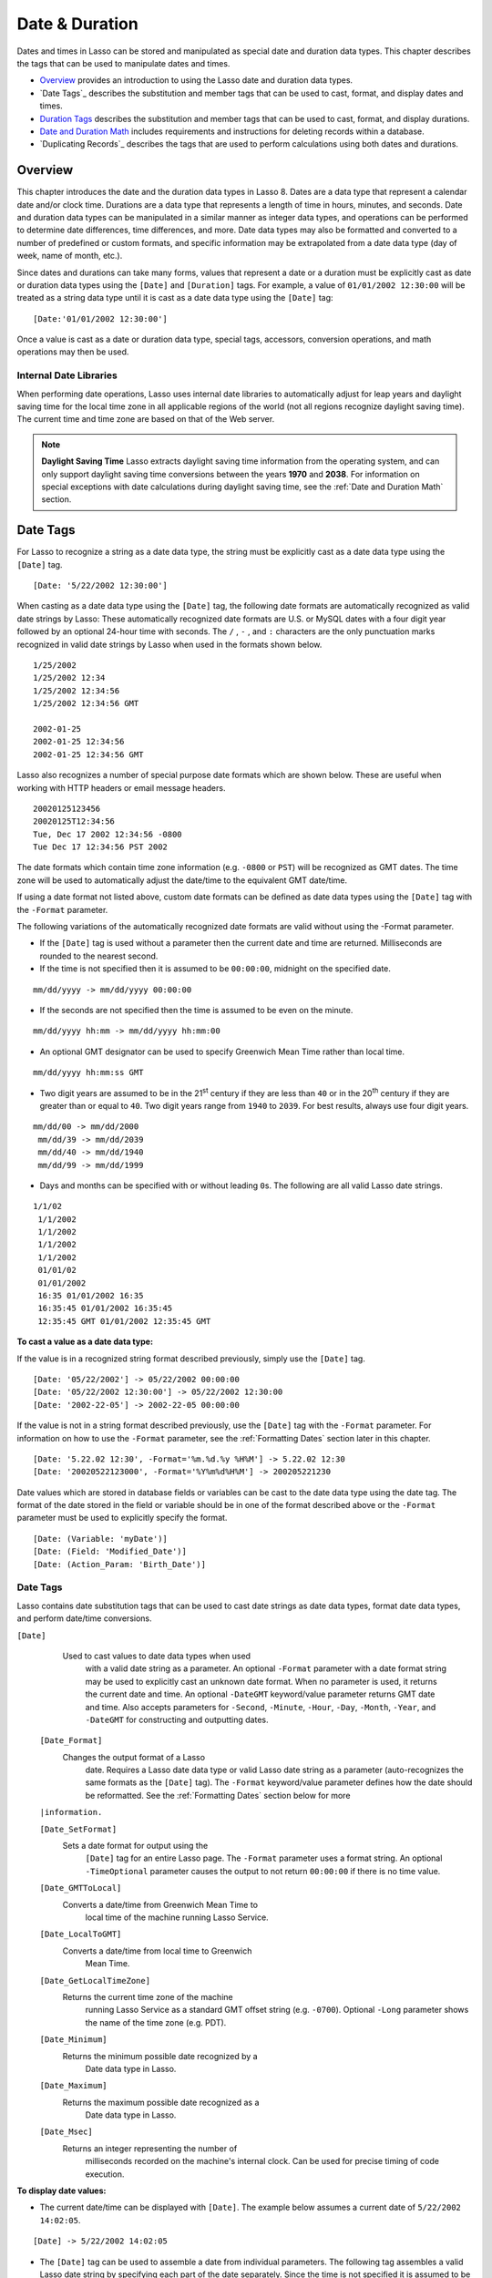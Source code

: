 .. _date-duration:

.. direct from book

***************
Date & Duration
***************

Dates and times in Lasso can be stored and manipulated as special date
and duration data types. This chapter describes the tags that can be
used to manipulate dates and times.

-  `Overview`_ provides an introduction to using the Lasso date and
   duration data types.
-  `Date Tags`_ describes the substitution and member tags that can be
   used to cast, format, and display dates and times.
-  `Duration Tags`_ describes the substitution and member tags that can
   be used to cast, format, and display durations.
-  `Date and Duration Math`_ includes requirements and instructions for
   deleting records within a database.
-  `Duplicating Records`_ describes the tags that are used to perform
   calculations using both dates and durations.

Overview
========

This chapter introduces the date and the duration data types in Lasso 8.
Dates are a data type that represent a calendar date and/or clock time.
Durations are a data type that represents a length of time in hours,
minutes, and seconds. Date and duration data types can be manipulated in
a similar manner as integer data types, and operations can be performed
to determine date differences, time differences, and more. Date data
types may also be formatted and converted to a number of predefined or
custom formats, and specific information may be extrapolated from a date
data type (day of week, name of month, etc.).

Since dates and durations can take many forms, values that represent a
date or a duration must be explicitly cast as date or duration data
types using the ``[Date]`` and ``[Duration]`` tags. For example, a value
of ``01/01/2002 12:30:00`` will be treated as a string data type until
it is cast as a date data type using the ``[Date]`` tag::

   [Date:'01/01/2002 12:30:00']

Once a value is cast as a date or duration data type, special tags,
accessors, conversion operations, and math operations may then be used.

Internal Date Libraries
-----------------------

When performing date operations, Lasso uses internal date libraries to
automatically adjust for leap years and daylight saving time for the
local time zone in all applicable regions of the world (not all regions
recognize daylight saving time). The current time and time zone are
based on that of the Web server.

.. Note:: **Daylight Saving Time**   Lasso extracts daylight saving time
   information from the operating system, and can only support daylight
   saving time conversions between the years **1970** and **2038**. For
   information on special exceptions with date calculations during
   daylight saving time, see the :ref:`Date and Duration Math` section.

Date Tags
=========

For Lasso to recognize a string as a date data type, the string must be
explicitly cast as a date data type using the ``[Date]`` tag.

::

   [Date: '5/22/2002 12:30:00']

When casting as a date data type using the ``[Date]`` tag, the following
date formats are automatically recognized as valid date strings by
Lasso: These automatically recognized date formats are U.S. or MySQL
dates with a four digit year followed by an optional 24-hour time with
seconds. The  ``/`` ,  ``-`` , and  ``:``  characters are the only
punctuation marks recognized in valid date strings by Lasso when used in
the formats shown below.

::

    1/25/2002
    1/25/2002 12:34
    1/25/2002 12:34:56
    1/25/2002 12:34:56 GMT

    2002-01-25
    2002-01-25 12:34:56
    2002-01-25 12:34:56 GMT

Lasso also recognizes a number of special purpose date formats which are
shown below. These are useful when working with HTTP headers or email
message headers.

::

    20020125123456
    20020125T12:34:56
    Tue, Dec 17 2002 12:34:56 -0800
    Tue Dec 17 12:34:56 PST 2002

The date formats which contain time zone information (e.g. ``-0800`` or
``PST``) will be recognized as GMT dates. The time zone will be used to
automatically adjust the date/time to the equivalent GMT date/time.

If using a date format not listed above, custom date formats can be
defined as date data types using the ``[Date]`` tag with the ``-Format``
parameter.

The following variations of the automatically recognized date formats
are valid without using the -Format parameter.

-  If the ``[Date]`` tag is used without a parameter then the current
   date and time are returned. Milliseconds are rounded to the nearest
   second.
-  If the time is not specified then it is assumed to be ``00:00:00``,
   midnight on the specified date.

::

   mm/dd/yyyy -> mm/dd/yyyy 00:00:00
   
-  If the seconds are not specified then the time is assumed to be even
   on the minute.

::

   mm/dd/yyyy hh:mm -> mm/dd/yyyy hh:mm:00

-  An optional GMT designator can be used to specify Greenwich Mean Time
   rather than local time.

::

   mm/dd/yyyy hh:mm:ss GMT

-  Two digit years are assumed to be in the 21\ :sup:`st` century if
   they are less than ``40`` or in the 20\ :sup:`th` century if they are
   greater than or equal to ``40``. Two digit years range from ``1940``
   to ``2039``. For best results, always use four digit years.

::

      mm/dd/00 -> mm/dd/2000
       mm/dd/39 -> mm/dd/2039
       mm/dd/40 -> mm/dd/1940
       mm/dd/99 -> mm/dd/1999

-  Days and months can be specified with or without leading ``0``\ s. The
   following are all valid Lasso date strings.

::

      1/1/02
       1/1/2002
       1/1/2002
       1/1/2002
       1/1/2002
       01/01/02
       01/01/2002
       16:35 01/01/2002 16:35
       16:35:45 01/01/2002 16:35:45
       12:35:45 GMT 01/01/2002 12:35:45 GMT

**To cast a value as a date data type:**

If the value is in a recognized string format described previously,
simply use the ``[Date]`` tag.

::

    [Date: '05/22/2002'] -> 05/22/2002 00:00:00
    [Date: '05/22/2002 12:30:00'] -> 05/22/2002 12:30:00
    [Date: '2002-22-05'] -> 2002-22-05 00:00:00

If the value is not in a string format described previously, use the
``[Date]`` tag with the ``-Format`` parameter. For information on how to
use the ``-Format`` parameter, see the :ref:`Formatting Dates` section
later in this chapter.

::

    [Date: '5.22.02 12:30', -Format='%m.%d.%y %H%M'] -> 5.22.02 12:30
    [Date: '20020522123000', -Format='%Y%m%d%H%M'] -> 200205221230

Date values which are stored in database fields or variables can be cast
to the date data type using the date tag. The format of the date stored
in the field or variable should be in one of the format described above
or the ``-Format`` parameter must be used to explicitly specify the
format.

::

    [Date: (Variable: 'myDate')]
    [Date: (Field: 'Modified_Date')]
    [Date: (Action_Param: 'Birth_Date')]

Date Tags
---------

Lasso contains date substitution tags that can be used to cast date
strings as date data types, format date data types, and perform
date/time conversions.

   
``[Date]``
   Used to cast values to date data types when used 
     with a valid date string as a parameter. An      
     optional ``-Format`` parameter with a date format
     string may be used to explicitly cast an unknown 
     date format. When no parameter is used, it       
     returns the current date and time. An optional   
     ``-DateGMT`` keyword/value parameter returns GMT 
     date and time. Also accepts parameters for       
     ``-Second``, ``-Minute``, ``-Hour``, ``-Day``,   
     ``-Month``, ``-Year``, and ``-DateGMT`` for      
     constructing and outputting dates.               
  
  ``[Date_Format]``
   Changes the output format of a Lasso             
     date. Requires a Lasso date data type or valid   
     Lasso date string as a parameter (auto-recognizes
     the same formats as the ``[Date]`` tag). The     
     ``-Format`` keyword/value parameter defines how  
     the date should be reformatted. See the          
     :ref:`Formatting Dates` section below for more   
  ``|information.``

  ``[Date_SetFormat]``
   Sets a date format for output using the          
     ``[Date]`` tag for an entire Lasso page. The     
     ``-Format`` parameter uses a format string. An   
     optional ``-TimeOptional`` parameter causes the  
     output to not return ``00:00:00`` if there is no 
     time value.                                      

  ``[Date_GMTToLocal]``
   Converts a date/time from Greenwich Mean Time to 
     local time of the machine running Lasso Service. 

  ``[Date_LocalToGMT]``
   Converts a date/time from local time to Greenwich
     Mean Time.                                       
  
  ``[Date_GetLocalTimeZone]``
   Returns the current time zone of the machine     
     running Lasso Service as a standard GMT offset   
     string (e.g. ``-0700``). Optional ``-Long``      
     parameter shows the name of the time zone (e.g.  
     PDT).

  ``[Date_Minimum]``
   Returns the minimum possible date recognized by a
     Date data type in Lasso.                         
  
  ``[Date_Maximum]``
   Returns the maximum possible date recognized as a
     Date data type in Lasso.                         
  
  ``[Date_Msec]``
   Returns an integer representing the number of    
     milliseconds recorded on the machine's internal  
     clock. Can be used for precise timing of code execution.

**To display date values:**

-  The current date/time can be displayed with ``[Date]``. The example
   below assumes a current date of ``5/22/2002 14:02:05``.

::

   [Date] -> 5/22/2002 14:02:05

-  The ``[Date]`` tag can be used to assemble a date from individual
   parameters. The following tag assembles a valid Lasso date string by
   specifying each part of the date separately. Since the time is not
   specified it is assumed to be midnight on the specified day.

::

   [Date: -Year=2002, -Month=5, -Day=22] -> 5/22/2002 00:00:00

**To convert date values to and from GMT:**

Any date data type can instantly be converted to and from Greenwich Mean
Time using the ``[Date_GMTToLocal]`` and ``[Date_LocalToGMT]`` tags.
These tags will only convert the current time zone of the machine
running Lasso Service. The following example uses Pacific Time (PDT) as
the current time zone.

::

    [Date_GMTToLocal: (Date: '5/22/2002 14:02:05')] -> 5/22/2002 09:02:05
    [Date_LocalToGMT: (Date: '5/22/2002 14:02:05')] -> 5/22/2002 07:02:05

**To show the current time zone for the server running Lasso Service:**

The ``[Date_GetLocalTimeZone]`` tag displays the current time zone of
the machine running Lasso Service. The following example uses Pacific
Time (PDT) as the current time zone.

::

    [Date_GetLocalTimeZone] -> 0700
    [Date_GetLocalTimeZone: -Long] -> PDT

**To time a section of Lasso code:**

Call the ``[Date_Msec]`` tag to get a clock value before and after the
code has executed. The different in times represents the number of
milliseconds which have elapsed. Note that the ``[Date_Msec]`` value may
occasionally roll back around to zero so any negative times reported by
this code should be disregarded.

::

   <?LassoScript
      Var: 'start' = Date_Msec;
        The code to time
      'The code took ' + (Date_Msec - $start) + ' milliseconds to process.';
   ?>

Formatting Dates
----------------

The ``[Date]`` tag and the ``[Date_Format]`` tag each have a ``-Format``
parameter which accepts a string of symbols that define the format of
the date which should be parsed in the case of the ``[Date]`` tag or
formatted in the case of the ``[Date_Format]`` tag. The symbols which
can be used in the ``-Format`` parameter are detailed in the following
table.

  ``%d``
   U.S. Date Format (Mm/Dd/yyyy).                          
  
  ``%Q``
   MySQL date format (yyyy-mm-dd).                         
  
  ``%q``
   MySQL timestamp format (yyyymmddhhmmss)                 
  
  ``%r``
   12-hour time format (hh:mm:ss [AM/PM]).                 
  
  ``%T``
   24-hour time format (hh:mm:ss).                         
  
  ``%Y``
   4-digit year.                                           
  
  ``%y``
   2-digit year.                                           
  
  ``%m``
   Month number (01=January, 12=December).                 
  
  ``%B``
   Full English month name (e.g. "January").               
  
  ``%b``
   Abbreviated English month name (e.g. "Jan").            
  
  ``%d``
   Day of month (01-31).                                   
  
  ``%w``
   Day of week (01=Sunday, 07=Saturday).                   
  
  ``%W``
   Week of year.                                           
  
  ``%A``
   Full English weekday name (e.g. "Wednesday").           
  
  ``%a``
   Abbreviated English weekday name (e.g. "Wed").          
  
  ``%H``
   24-hour time hour (0-23).                               
  
  ``%h``
   12-hour time hour (1-12).                               
  
  ``%M``
   Minute (0-59).                                          
  
  ``%S``
   Second (0-59).                                          
  
  ``%p``
   AM/PM for 12-hour time.                                 
  
  ``%G``
   GMT time zone indicator.                                
  
  ``%z``
   Time zone offset in relation to GMT (e.g. +0100, -0800).
  
  ``%Z``
   Time zone designator (e.g. PST, GMT-1, GMT+12)          
  

Each of the date format symbols that returns a number automatically pads
that number with ``0`` so all values returned by the tag are the same
length.

-  An optional underscore ``_`` between the percent sign ``%`` and the
   letter designating the symbol specifies that a space should be used
   instead of ``0`` for the padding character (e.g. ``%_m`` returns the
   month number with space padding).
-  An optional hyphen ``-`` between the percent sign ``%`` and the
   letter designating the symbol specifies that no padding should be
   performed (e.g. ``%-m`` returns the month number with no padding).
-  A literal percent sign can be inserted using ``%%``.

.. Note:: If the ``%z`` or ``%Z`` symbols are used when parsing a
   date, the resulting Lasso date object will represent the
   equivalent GMT date/time.

**To convert Lasso date data types to various formats:**

The following examples show how to convert either Lasso date data types
or valid Lasso date strings to alternate formats.

::

    [Date_Format: '06/14/2001', -Format='%A, %B %d'] -> Thursday, June 14
    [Date_Format: '06/14/2001', -Format='%a, %b %d'] -> Thu, Jun 14
    [Date_Format: '2001-06-14', -Format='%Y%m%d%H%M'] -> 200106140000
    [Date_Format: (Date:'1/4/2002'), -Format='%m.%d.%y'] -> 01.04.02
    [Date_Format: (Date:'1/4/2002 02:30:00'), -Format='%B, %Y '] -> January, 2002
    [Date_Format: (Date:'1/4/2002 02:30:00'), -Format='%r'] -> 2:30 AM

**To import and export dates from MySQL:**

A common conversion in Lasso is converting MySQL dates to and from U.S.
dates. Dates are stored in MySQL in the following format ``yyyy-mm-dd``.
The following example shows how to import a date in this format to a
U.S. date format using the ``[Date_Format]`` tag with an appropriate
``-Format`` parameter.

::

    [Date_Format: '2001-05-22', -Format='%D'] -> 5/22/2001
    [Date_Format: '5/22/2001', -Format='%Q'] -> 2001-05-22
    [Date_Format: (Date:'2001-05-22'), -Format='%D'] -> 5/22/2001
    [Date_Format: (Date:'5/22/2001'), -Format='%Q'] -> 2001-05-22

**To set a custom Lasso date format for a file:**

Use the ``[Date_SetFormat]`` tag. This allows all date data types on a
page to be output in a custom format without the use of the
``[Date_Format]`` tag. The format specified is only valid for Lasso code
contained in the same file below the ``[Date_SetFormat]`` tag.

::

    [Date_SetFormat: -Format='%m%d%y']

The example above allows the following Lasso date to be output in a
custom format without the ``[Date_Format]`` tag.

::

    [Date:'01/01/2002'] -> 010102

Date Format Member Tags
-----------------------

In addition to ``[Date_Format]`` and ``[Date_SetFormat]``, Lasso 8 also
offers the ``[Date->Format]`` member tags for performing format
conversions on date data types.

  ``[Date->Format]``
   Changes the output format of a Lasso date data   
     type. May only be used with Lasso date data      
     types. Requires a date format string as a parameter.

  ``[Date->SetFormat]``
   Sets a date output format for a particular Lasso 
     date data type object. Requires a date format    
     string as a parameter. An optional               
     ``-TimeOptional`` parameter causes the output to 
     not return ``00:00:00`` if there is no time value.

  ``[Date->Set]``
   Sets one or more elements of the date to a new   
     value. Accepts the same parameters as the        
     ``[Date]`` tag including ``-Year``, ``-Month``,  
     ``-Day``, ``-Hour``, ``-Minute``, and ``-Second.``

**To convert Lasso date data types to various formats:**

The following examples show how to convert Lasso date data types to
alternate formats using the ``[Date->Format]`` tag.

::

    [Var:'MyDate'=(Date:'2002-06-14 00:00:00')]
    [$MyDate->Format: '%A, %B %d'] -> Tuesday, June 14, 2002

::

    [Var:'MyDate'=(Date:'06/14/2002 09:00:00')]
    [$MyDate->Format: '%Y%m%d%H%M'] -> 200206140900

::

    [Var:'MyDate'=(Date:'01/31/2002')]
    [$MyDate->Format: '%d.%m.%y'] -> 31.01.02

::

    [Var:'MyDate'=(Date:'09/01/2002')]
    [$MyDate->Format: '%B, %Y '] -> September, 2002

**To set an output format for a specific date data type:**

Use the ``[Date->SetFormat]`` tag. This causes all instances of a
particular date data type object to be output in a specified format.

::

    [Var:'MyDate'=(Date:'01/01/2002')]
    [$MyDate->(SetFormat: '%m%d%y')]

The example above causes all instances of ``[Var:'MyDate']`` in the
current Lasso page to be output in a custom format without the
``[Date_Format]`` or ``[Date->Format]`` tag.

::

    [Var:'MyDate'] -> 010102

Date Accessors
--------------

A date accessor function returns a specific integer or string value from
a date data type, such as the name of the current month or the seconds
of the current time. All date accessor tags in Lasso 8 are defined in
:ref:`Table 4: Date Accessor Tags <date-and-time-operations-table-4>`.


  ``[Date->Year]``
   Returns a four-digit integer representing the 
     year for a specified date. An optional        
     ``-Days`` parameter returns the number of days
     in the current year (e.g. 365).               
  
  ``[Date->Month]``
   Returns the number of the month (1=January,   
     12=December) for a specified date (defaults to
     current date). Optional ``-Long`` returns the 
     full English month name (e.g. "January") or   
     ``-Short`` returns an abbreviated English     
     month name (e.g. "Jan"). An optional ``-Days``
     parameter returns the number of days in the   
     current month (e.g. 31).                      
  
  ``[Date->Day]``
   Returns the integer day of the month          
     (e.g. 15).                                    
  
  ``[Date->DayofYear]``
   Returns integer day of year (out of 365). Will
     work with leap years as well (out of 366).    
  
  ``[Date->DayofWeek]``
   Returns the number of the day of the week     
     (1=Sunday, 7=Saturday) for a specified        
     date. Optional ``-Short`` returns an          
     abbreviated English day name (e.g. "Sun") and 
     ``-Long`` returns the full English day name   
     (e.g. "Sunday").                              
  
  ``[Date->Week]``
   Returns the integer week number for the year  
     of the specified date (out of 52). The        
     ``-Sunday`` parameter returns the integer week
     of year starting from Sunday (default). A     
     ``-Monday`` parameter returns integer week of 
     year starting from Monday.                    
  
  ``[Date->Hour]``
   Returns the hour for a specified date/time. An
     optional ``-Short`` parameter returns integer 
     hour from ``1`` to ``12`` instead of ``1`` to ``24``.

  ``[Date->Minute]``
   Returns integer minutes from ``0`` to ``59``  
     for a specified date/time.                    
  
  ``[Date->Second]``
   Returns integer seconds from ``0`` to ``59``  
     for the specified date/time.                  
  
  ``[Date->Millisecond]``
   Returns the current integer milliseconds of   
     the current date/time only.                   
  
  ``[Date->Time]``
   Returns the time of a specified date/time.    
  
  ``[Date->GMT]``
   Returns whether the specified date is in local
     or GMT time Returns ``True`` for GMT time and 
     ``False`` for local time.                     
  
  ``[Date->DST]``
   Returns whether the specified date is in      
     daylight saving time or not. Returns ``1`` for
     daylight saving time, ``0`` for standard time,
     and ``-1`` for indeterminate.                 

**To use date accessors:**

-  The individual parts of the current date/time can be displayed using
   the ``[Date-> ]`` tags.

::

   [(Date:'5/22/2002 14:02:05')->Year] -> 2002
   [(Date:'5/22/2002 14:02:05')->Month] -> 5
   [(Date:'2/22/2002 14:02:05')->(Month: -Long)] -> February
   [(Date:'5/22/2002 14:02:05')->Day] -> 22
   [(Date:'5/22/2002 14:02:05')->(DayOfWeek: -Short)] -> Wed
   [(Date:'5/22/2002 14:02:05')->Time] -> 14:02:05
   [(Date:'5/22/2002 14:02:05')->Hour] -> 14
   [(Date:'5/22/2002 14:02:05')->Minute] -> 02
   [(Date:'5/22/2002 14:02:05')->Second] -> 05

-  The ``[Date->Millisecond]`` tag can only return the current number of
   millisecond value (as related to the clock time) for the machine
   running Lasso Service.

::

   [Date->Millisecond] -> 957

Duration Tags
=============

A duration is a special data type that represents a length of time. A
duration is not a 24-hour clock time, and may represent any number of
hours, minutes, or seconds.

Similar to dates, durations must be cast as duration data types before
they can be manipulated. This is done using the ``[Duration]`` tag.
Durations may be cast in an ``hours:minutes:seconds`` format, or just as
seconds.

::

    [Duration:'1:00:00'] -> 1:00:00
    [Duration:'3600'] -> 1:00:00

Once a value has been cast as a duration data type, duration
calculations and accessors may then be used. Durations are especially
useful for calculating lengths of time under 24 hours, although they can
be utilized for any lengths of time. Durations are independent of
calendar months and years, and durations that equal a length of time
longer that one month are only estimates based on the average length of
years and months (i.e. ``365.2425`` days per years, ``30.4375`` days per
month). Duration tags in Lasso 8 are summarized in :ref:`Table 5:
Duration Tags <date-and-time-operations-table-5>`.

  ``[Duration]``
   Casts values as a duration data type. Accepts a  
     duration string for hours: minutes:seconds, or an
     integer number of seconds. An optional ``-Week`` 
     parameter automatically adds a specified number  
     of weeks to the duration. Optional ``-Day``,     
     ``-Hour``, ``-Minute``, and ``-Second``          
     parameters may also be used for automatically    
     adding day, hour, minute, and second time        
     increments to the duration.                      
  
  ``[Duration->Year]``
   Returns the integer number of years in a duration
     (based on an average of 365.25 days per year).   
  
  ``[Duration->Month]``
   Returns the integer number of months in a        
     duration (based on an average of 30.4375 days per month).

  ``[Duration->Week]``
   Returns the integer number of weeks in the duration.

  ``[Duration->Day]``
   Returns the integer number of days in the duration.

  ``[Duration->Hour]``
   Returns the integer number of hours in the duration.

  ``[Duration->Minute]``
   Returns the integer number of minutes in the duration.

  ``[Duration->Second]``
   Returns the integer number of seconds in the duration.

**To cast and display durations:**

-  Durations can be created using the ``[Duration]`` tag with the
   ``-Week``, ``-Day``, ``-Hour``, ``-Minute``, and ``-Second``
   parameters. This always returns durations in ``hours:minutes:seconds``
   format.

::
       [Duration: -Week=5, -Day=3, -Hour=12] -> 924:00:00
       [Duration: -Day=4, -Hour=2, -Minute=30] -> 98:30:00
       [Duration: -Hour=12, -Minute=45, -Second=50] -> 12:45:50
       [Duration: -Hour=3, -Minute=30] -> 03:30:00
       [Duration: -Minute=15, -Second=30] -> 00:15:30
       [Duration: -Second=30] -> 00:00:30

-  The ``-Week``, ``-Day``, ``-Hour``, ``-Minute``, and ``-Second``
   parameters of the ``[Duration]`` tag may also be combined with a base
   duration for ease of use when setting a duration value. This always
   returns durations in ``hours:minutes:seconds`` format.

::

       [Duration:'5:30:30', -Week=5, -Day=3, -Hour=12] -> 929:30:30
       [Duration:'1:00:00', -Day=4, -Hour=2, -Minute=30] -> 99:30:00
       [Duration:'3600', -Hour=12, -Minute=45, -Second=50] -> 13:45:50

-  Specific increments of time can be returned from a duration using the
   ``[Duration-> ]`` tags.

::

       [(Duration:'8766:30:45')->Year] -> 1
       [(Duration:'8766:30:45')->Month] -> 12
       [(Duration:'8766:30:45')->Week] -> 52
       [(Duration:'8766:30:45')->Day] -> 365
       [(Duration:'8766:30:45')->Hour] -> 8767
       [(Duration:'8766:30:45')->Minute] -> 525991
       [(Duration:'8766:30:45')->Second] -> 31559445

Date and Duration Math
======================

Date calculations in Lasso can be performed by using special date math
tags, durations tags, and math symbols in Lasso 8. Date calculations
that can be performed include adding or subtracting year, month, week,
day, and time increments to and from dates, and calculating time
durations. Durations are a new data type that represent a length of time
in seconds and are introduced in the preceding :ref:`Duration Tags`
section.

.. Note:: **Daylight Saving Time**   Lasso does not account for changes
   to and from daylight saving time when performing date math and
   duration calculations. One should take this into consideration when
   performing a date or duration calculation across dates that encompass
   a change to or from daylight saving time (resulting date may be off
   by one hour).

Date Math Tags
--------------

Lasso 8 provides two date math substitution tags for performing date
calculations. These tags are generally used for adding increments of
time to a date, and output a Lasso date in the format specified. These
tags are summarized in :ref:`Table 6: Date Math Tags
<date-and-time-operations-table-6>`.

  ``[Date_Add]``
   Adds a specified amount of time to a Lasso date  
     data type or valid Lasso date string. First      
     parameter is a Lasso date. Keyword/value         
     parameters define what should be added to the    
     first parameter: ``-Millisecond``, ``-Second``,  
     ``-Minute``, ``-Hour``, ``-Day``, ``-Week``,     
     ``-Month``, or ``-Year``.                        
  
  ``[Date_Subtract]``
   Subtracts a specified amount of time from a Lasso
     date data type or valid Lasso date string. First 
     parameter is a Lasso date. Keyword/value         
     parameters define what should be subtracted from 
     the first parameter: ``-Millisecond``,           
     ``-Second``, ``-Minute``, ``-Hour``, ``-Day``,   
     ``-Week``, ``-Month``, or ``-Year``.             
  
  ``[Date_Difference]``
   Returns the time difference between two specified
     dates. A duration is the default return          
     value. Optional parameters may be used to output 
     a specific integer time value instead of a       
     duration: ``-Millisecond``, ``-Second``,         
     ``-Minute``, ``-Hour``, ``-Day``, ``-Week``,     
     ``-Month``, or ``-Year``. Lasso rounds to the    
     nearest integer when using these optional parameters.

**To add time to a date:**

A specified number of hours, minutes, seconds, days, or weeks can be
added to a date data type or valid date string using the ``[Date_Add]``
tag. The following examples show the result of adding different values
to the current date ``5/22/2002 14:02:05``.

::

    [Date_Add: (Date), -Second=15] -> 5/22/2002 14:02:20
    [Date_Add: (Date), -Minute=15] -> 5/22/2002 14:17:05
    [Date_Add: (Date), -Hour=15] -> 5/23/2002 05:02:05
    [Date_Add: (Date), -Day=15] -> 6/6/2002 14:02:05
    [Date_Add: (Date), -Week=15] -> 9/4/2002 14:02:05
    [Date_Add: (Date), -Month=6] -> 11/22/2002 14:02:05
    [Date_Add: (Date), -Year=1] -> 5/22/2003 14:02:05

**To subtract time from a date:**

A specified number of hours, minutes, seconds, days, or weeks can be
subtracted from a date data type or valid date string using the
``[Date_Subtract]`` tag. The following examples show the result of
subtracting different values from the date ``5/22/2001 14:02:05``.

::

    [Date_Subtract: (Date: '5/22/2001 14:02:05'), -Second=15] -> 5/22/2001 14:01:50
    [Date_Subtract: (Date:'5/22/2001 14:02:05'), -Minute=15] -> 5/22/2001 13:47:05
    [Date_Subtract: (Date:'5/22/2001 14:02:05'), -Hour=15] -> 5/21/2001 23:02:05
    [Date_Subtract: '5/22/2001 14:02:05', -Day=15] -> 5/7/2001 14:02:05
    [Date_Subtract: '5/22/2001 14:02:05', -Week=15] -> 2/6/2001 14:02:05

**To determine the time difference between two dates:**

Use the ``[Date_Difference]`` tag. The following examples show how to
calculate the time difference between two date data types or valid date
strings.

::

    [Date_Difference: (Date: '5/23/2002'), (Date:'5/22/2002')] -> 24:00:00
    [Date_Difference: (Date:'5/23/2002'), (Date:'5/22/2002'), -Second] -> 86400
    [Date_Difference: (Date:'5/23/2002'), '5/22/2002', -Minute] -> 3600
    [Date_Difference: (Date: '5/23/2002'), '5/22/2002', -Hour] -> 24
    [Date_Difference: '5/23/2002', (Date:'5/22/2002'), -Day] -> 1
    [Date_Difference: '5/23/2002', (Date:'5/30/2002'), -Week] -> 1
    [Date_Difference: '5/23/2002', '6/23/2002', -Month] -> 1
    [Date_Difference: '5/23/2002', '5/23/2001', -Year] -> 1

Date and Duration Math Tags
---------------------------

Lasso 8 provides three member tags that perform date math operations
requiring both date and duration data types. These tags are used for
adding durations to dates, subtracting a duration from a date, and
determining a duration between two dates. These tags are summarized in
:ref:`Table 7: Date and Duration Math Tags
:<date-and-time-operations-table-7>`.

  ``[Date->Add]``
   Adds a duration to a Lasso date data            
     type. Optional keyword/value parameters may be  
     used in place of a duration to define what      
     should be added to the first parameter:         
     ``-Millisecond``, ``-Second``, ``-Minute``,     
     ``-Hour``, ``-Day``, or ``-Week``.              
  
  ``[Date->Subtract]``
   Subtracts a duration from a Lasso date data     
     type. Optional keyword/value parameters may be  
     used in place of a duration to define what      
     should be subtracted from the first parameter:  
     ``-Millisecond``, ``-Second``, ``-Minute``,     
     ``-Hour``, ``-Day``, or ``-Week``.              
  
  ``[Date->Difference]``
   Calculates the duration between two date data   
     types. The second parameter is subtracted from  
     the first parameter to determine a              
     duration. Optional parameters may be used to    
     output a specified integer time value instead of
     a duration: ``-Millisecond``, ``-Second``,      
     ``-Minute``, ``-Hour``, ``-Day``, ``-Week``,    
     ``-Month``, or ``-Year``. Lasso rounds to the   
     nearest integer when using these optional parameters.

.. Note:: The ``[Date->Add]`` and ``[Date->Subtract]`` tags do not
   directly output values, but can be used to change the values of
   variables that contain date or duration data types.

**To add a duration to a date:**

Use the ``[Date->Add]`` tag. The following examples show how to add a
duration to a date and return a date.

::

    [Var_Set:'MyDate'=(Date: '5/22/2002')]
    [$MyDate->(Add:(Duration:'24:00:00'))]
    [$MyDate] -> 5/23/2002 00:00:00

::

    [Var_Set:'MyDate'=(Date: '5/22/2002')]
    [$MyDate->(Add:(Duration:'3600'))]
    [$MyDate] -> 5/22/2002 12:30:00

::

    [Var_Set:'MyDate'=(Date: '5/22/2002')]
    [$MyDate->(Add: -Week=1)]
    [$MyDate] -> 5/29/2002 00:00:00

**To subtract a duration from a date:**

Use the ``[Date->Subtract]`` tag. The following examples show how to
subtract a duration from a date and return a date.

::

    [Var_Set:'MyDate'=(Date: '5/22/2002')]
    [$MyDate->(Subtract:(Duration:'24:00:00'))]
    [$MyDate] -> 5/21/2002

::

    [Var:'MyDate'=(Date: '5/22/2002')]
    [$MyDate->(Subtract:(Duration:'7200'))]
    [$MyDate] -> 5/22/2002 9:30:00

::

    [Var:'MyDate'=(Date: '5/22/2002')]
    [$MyDate->(Subtract: -Day=3)]
    [$MyDate] -> 5/19/2002 00:00:00

**To determine the duration between two dates:**

Use the ``[Date->Difference]`` tag. The following examples show how to
calculate the time difference between two dates and return a duration.

::

    [Var_Set:'MyDate'=(Date: '5/22/2002')]
    [$MyDate->(Difference:(Date:'5/15/2002 01:30:00'))] -> 169:30:00

::

    [Var:'MyDate'=(Date: '5/22/2002')]
    [$MyDate->(Difference:(Date:'5/15/2002'), -Day)] -> 7

Using Math Symbols
------------------

In Lasso 8, one has the ability to perform date and duration
calculations using math symbols (similar to integer data types). If a
date or duration appears to the left of a math symbol then the
appropriate math operation will be performed and the result will be a
date or duration as appropriate. All math symbols that can be used with
dates or durations are shown in :ref:`Table 8: Date Math Symbols
<date-and-time-operations-table-8>`.

  ``+``
   Used for adding a date and a duration, or adding two durations.  
  
  ``-``
   Used for subtracting a duration from a date, subtracting a       
     duration from a duration, or determining the duration between two dates.

  ``*``
   Used for multiplying durations by an integer value.              
  
  ``/``
   Used for dividing durations by an integer or duration value.     
  

**To add or subtract dates and durations:**

The following examples show addition and subtraction operations using
dates and durations.

::

    [(Date: '5/22/2002') + (Duration:'24:00:00')] -> 5/23/2002
    [(Date: '5/22/2002') - (Duration:'48:00:00')] -> 5/20/2002

**To determine the duration between two dates:**

The following calculates the duration between two dates using the minus
symbol (``-``).

::

    [(Date: '5/22/2002') - (Date:'5/15/2002')] -> 168:00:00

**To add one day to the current date:**

The following example adds one day to the current date.

::

    [(Date) + (Duration: -Day=1)]

**To multiply or divide a duration by an integer:**

The following examples show multiplication and division operations using
durations and integers.

::

    [(Duration: -Minute=10) * 12] -> 02:00:00
    [(Duration: '60') * 10] -> 00:10:00
    [(Duration: -Hour=1) / 2] -> 00:30:00
    [(Duration: '00:30:00') / 10] -> 00:03:00

**To divide a duration by a duration:**

The following examples show division of durations by durations. The
resulting value is a decimal data type.

::

    [(Duration: -Hour=24) / (Duration: -Hour=6)] -> 4.0
    [(Duration: '05:00:00') / (Duration: '00:30:00')] -> 10.0

**To return the duration between the current date and a day in the
future:**

The following example returns the duration between the current date and
12/31/2004.

::

    [(Date: '12/31/2004') - (Date)]
